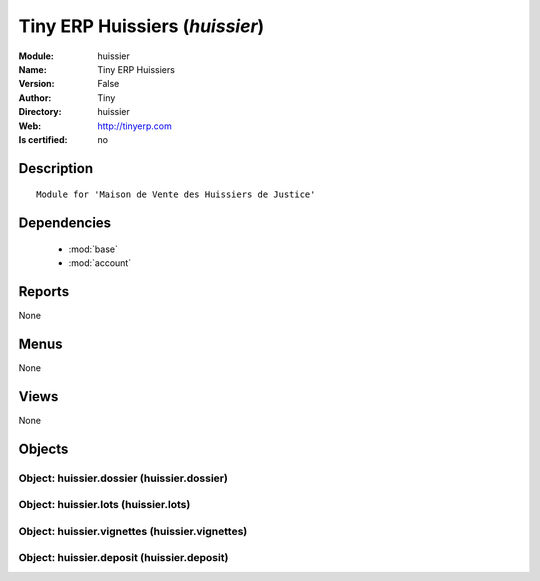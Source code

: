 
.. module:: huissier
    :synopsis: Tiny ERP Huissiers 
    :noindex:
.. 

.. raw:: html

    <link rel="stylesheet" href="../_static/hide_objects_in_sidebar.css" type="text/css" />

    <style>
      div.body p#module-huissier {
        display: none;
      }
    </style>

Tiny ERP Huissiers (*huissier*)
===============================
:Module: huissier
:Name: Tiny ERP Huissiers
:Version: False
:Author: Tiny
:Directory: huissier
:Web: http://tinyerp.com
:Is certified: no

Description
-----------

::

  Module for 'Maison de Vente des Huissiers de Justice'

Dependencies
------------

 * :mod:`base`
 * :mod:`account`

Reports
-------

None


Menus
-------


None


Views
-----


None



Objects
-------

Object: huissier.dossier (huissier.dossier)
###########################################


Object: huissier.lots (huissier.lots)
#####################################


Object: huissier.vignettes (huissier.vignettes)
###############################################


Object: huissier.deposit (huissier.deposit)
###########################################
